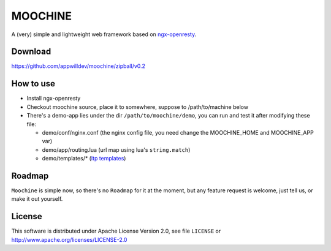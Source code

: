 .. MOCHINE README

MOOCHINE
=================

A (very) simple and lightweight web framework based on
`ngx-openresty <http://openresty.org/>`_.

Download
------------------
https://github.com/appwilldev/moochine/zipball/v0.2

How to use
-----------------

* Install ngx-openresty
* Checkout moochine source, place it to somewhere, suppose to /path/to/machine below
* There's a demo-app lies under the dir ``/path/to/moochine/demo``, you can run and test
  it after modifying these file:
  
  * demo/conf/nginx.conf (the nginx config file, you need change the MOOCHINE_HOME and
    MOOCHINE_APP var)
    
  * demo/app/routing.lua (url map using lua's ``string.match``)
  * demo/templates/* (`ltp templates <http://www.savarese.com/software/ltp/>`_)

Roadmap
-----------------

``Moochine`` is simple now, so there's no ``Roadmap`` for it at the moment, but any feature
request is welcome, just tell us, or make it out yourself.
  
  
License
------------------
This software is distributed under Apache License Version 2.0, see file ``LICENSE`` or
http://www.apache.org/licenses/LICENSE-2.0


